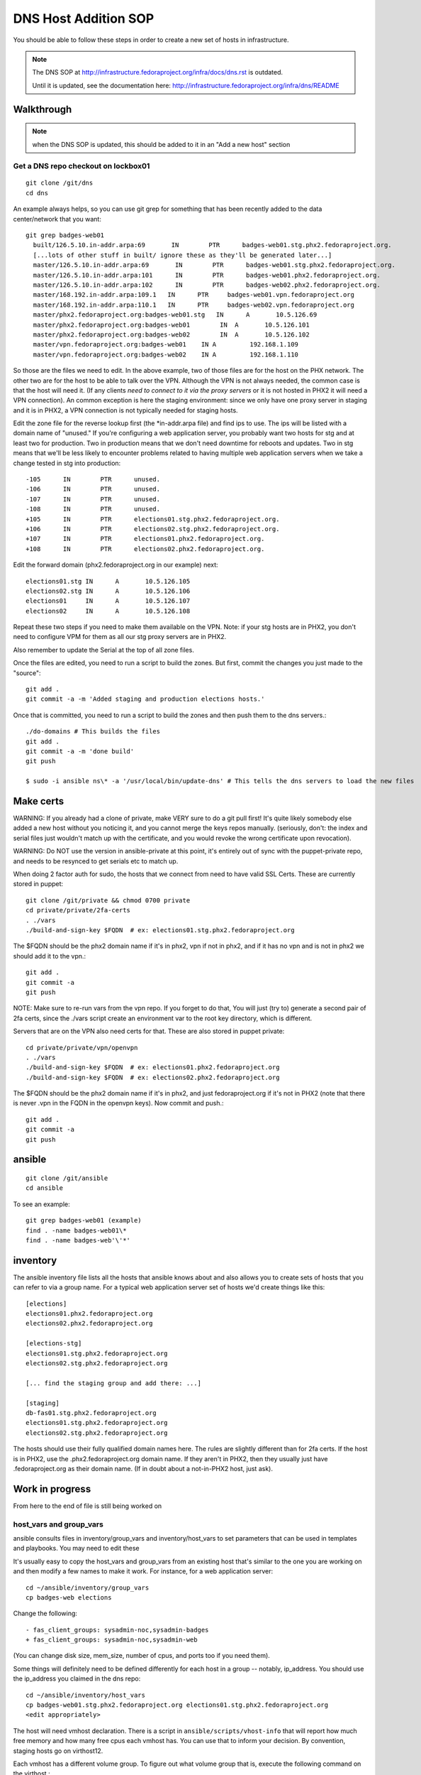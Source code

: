 .. title: Infrastucture DNS Host Addition SOP
.. slug: infra-dns-add
.. date: 2014-05-22
.. taxonomy: Contributors/Infrastructure

=====================
DNS Host Addition SOP
=====================

You should be able to follow these steps in order to create a new set of
hosts in infrastructure.

.. note::
  The DNS SOP at http://infrastructure.fedoraproject.org/infra/docs/dns.rst is outdated.

  Until it is updated, see the documentation here:
  http://infrastructure.fedoraproject.org/infra/dns/README

Walkthrough
===========

.. note::
  when the DNS SOP is updated, this should be added to it in an
  "Add a new host" section

Get a DNS repo checkout on lockbox01
------------------------------------
::
  
  git clone /git/dns
  cd dns

An example always helps, so you can use git grep for something that has
been recently added to the data center/network that you want::
  
  git grep badges-web01
    built/126.5.10.in-addr.arpa:69       IN        PTR      badges-web01.stg.phx2.fedoraproject.org.
    [...lots of other stuff in built/ ignore these as they'll be generated later...]
    master/126.5.10.in-addr.arpa:69       IN        PTR      badges-web01.stg.phx2.fedoraproject.org.
    master/126.5.10.in-addr.arpa:101      IN        PTR      badges-web01.phx2.fedoraproject.org.
    master/126.5.10.in-addr.arpa:102      IN        PTR      badges-web02.phx2.fedoraproject.org.
    master/168.192.in-addr.arpa:109.1   IN      PTR     badges-web01.vpn.fedoraproject.org
    master/168.192.in-addr.arpa:110.1   IN      PTR     badges-web02.vpn.fedoraproject.org
    master/phx2.fedoraproject.org:badges-web01.stg   IN      A       10.5.126.69
    master/phx2.fedoraproject.org:badges-web01        IN  A       10.5.126.101
    master/phx2.fedoraproject.org:badges-web02        IN  A       10.5.126.102
    master/vpn.fedoraproject.org:badges-web01    IN A         192.168.1.109
    master/vpn.fedoraproject.org:badges-web02    IN A         192.168.1.110

So those are the files we need to edit.  In the above example, two of
those files are for the host on the PHX network.  The other two are for
the host to be able to talk over the VPN.  Although the VPN is not
always needed, the common case is that the host will need it.  (If any
clients *need to connect to it via the proxy servers* or it is not
hosted in PHX2 it will need a VPN connection).  An common exception is
here the staging environment: since we only have one proxy server in
staging and it is in PHX2, a VPN connection is not typically needed for
staging hosts.

Edit the zone file for the reverse lookup first (the \*in-addr.arpa file)
and find ips to use.  The ips will be listed with a domain name of
"unused."  If you're configuring a web application server, you probably
want two hosts for stg and at least two for production.  Two in
production means that we don't need downtime for reboots and updates.
Two in stg means that we'll be less likely to encounter problems related
to having multiple web application servers when we take a change tested
in stg into production::

  -105      IN        PTR      unused.
  -106      IN        PTR      unused.
  -107      IN        PTR      unused.
  -108      IN        PTR      unused.
  +105      IN        PTR      elections01.stg.phx2.fedoraproject.org.
  +106      IN        PTR      elections02.stg.phx2.fedoraproject.org.
  +107      IN        PTR      elections01.phx2.fedoraproject.org.
  +108      IN        PTR      elections02.phx2.fedoraproject.org.

Edit the forward domain (phx2.fedoraproject.org in our example) next::

  elections01.stg IN      A       10.5.126.105
  elections02.stg IN      A       10.5.126.106
  elections01     IN      A       10.5.126.107
  elections02     IN      A       10.5.126.108

Repeat these two steps if you need to make them available on the VPN.
Note: if your stg hosts are in PHX2, you don't need to configure VPM for
them as all our stg proxy servers are in PHX2.

Also remember to update the Serial at the top of all zone files.

Once the files are edited, you need to run a script to build the zones.
But first, commit the changes you just made to the "source"::

  git add .
  git commit -a -m 'Added staging and production elections hosts.'

Once that is committed, you need to run a script to build the zones and
then push them to the dns servers.::

  ./do-domains # This builds the files
  git add .
  git commit -a -m 'done build'
  git push

  $ sudo -i ansible ns\* -a '/usr/local/bin/update-dns' # This tells the dns servers to load the new files

Make certs 
==========

WARNING: If you already had a clone of private, make VERY sure to do a
git pull first! It's quite likely somebody else added a new host without
you noticing it, and you cannot merge the keys repos manually. (seriously,
don't: the index and serial files just wouldn't match up with the certificate,
and you would revoke the wrong certificate upon revocation).

WARNING: Do NOT use the version in ansible-private at this point, it's
entirely out of sync with the puppet-private repo, and needs to be resynced
to get serials etc to match up.


When doing 2 factor auth for sudo, the hosts that we connect from need
to have valid SSL Certs.  These are currently stored in puppet::

  git clone /git/private && chmod 0700 private
  cd private/private/2fa-certs
  . ./vars
  ./build-and-sign-key $FQDN  # ex: elections01.stg.phx2.fedoraproject.org

The $FQDN should be the phx2 domain name if it's in phx2, vpn if not in
phx2, and if it has no vpn and is not in phx2 we should add it to the
vpn.::

  git add .
  git commit -a
  git push


NOTE: Make sure to re-run vars from the vpn repo. If you forget to do that,
You will just (try to) generate a second pair of 2fa certs, since the
./vars script create an environment var to the root key directory, which
is different.

Servers that are on the VPN also need certs for that. These are also stored
in puppet private::

  cd private/private/vpn/openvpn
  . ./vars
  ./build-and-sign-key $FQDN  # ex: elections01.phx2.fedoraproject.org
  ./build-and-sign-key $FQDN  # ex: elections02.phx2.fedoraproject.org

The $FQDN should be the phx2 domain name if it's in phx2, and just
fedoraproject.org if it's not in PHX2 (note that there is never .vpn
in the FQDN in the openvpn keys). Now commit and push.::

  git add .
  git commit -a
  git push


ansible
=======
::
  
  git clone /git/ansible
  cd ansible

To see an example::

  git grep badges-web01 (example)
  find . -name badges-web01\*
  find . -name badges-web'\'*'

inventory
=========

The ansible inventory file lists all the hosts that ansible knows about
and also allows you to create sets of hosts that you can refer to via a
group name.  For a typical web application server set of hosts we'd
create things like this::

  [elections]
  elections01.phx2.fedoraproject.org
  elections02.phx2.fedoraproject.org
  
  [elections-stg]
  elections01.stg.phx2.fedoraproject.org
  elections02.stg.phx2.fedoraproject.org

  [... find the staging group and add there: ...]

  [staging]
  db-fas01.stg.phx2.fedoraproject.org
  elections01.stg.phx2.fedoraproject.org
  elections02.stg.phx2.fedoraproject.org

The hosts should use their fully qualified domain names here.  The rules
are slightly different than for 2fa certs.  If the host is in PHX2, use
the .phx2.fedoraproject.org domain name.  If they aren't in PHX2, then
they usually just have .fedoraproject.org as their domain name.  (If in
doubt about a not-in-PHX2 host, just ask).

Work in progress 
================
From here to the end of file is still being worked on

host_vars and group_vars
------------------------

ansible consults files in inventory/group_vars and inventory/host_vars to set parameters that can be used in templates and playbooks.  You may need to edit these

It's usually easy to copy the host_vars and group_vars from an existing host that's similar to the one you are working on and then modify a few names to make it work.  For instance, for a web application server::

  cd ~/ansible/inventory/group_vars
  cp badges-web elections

Change the following::

  - fas_client_groups: sysadmin-noc,sysadmin-badges
  + fas_client_groups: sysadmin-noc,sysadmin-web

(You can change disk size, mem_size, number of cpus, and ports too if you need them).

Some things will definitely need to be defined differently for each host in a
group -- notably, ip_address.  You should use the ip_address you claimed in
the dns repo::

    cd ~/ansible/inventory/host_vars
    cp badges-web01.stg.phx2.fedoraproject.org elections01.stg.phx2.fedoraproject.org
    <edit appropriately>

The host will need vmhost declaration.  There is a script in
``ansible/scripts/vhost-info`` that will report how much free memory and how many
free cpus each vmhost has.  You can use that to inform your decision.
By convention, staging hosts go on virthost12.

Each vmhost has a different volume group.  To figure out what volume group that is,
execute the following command on the virthost.::

  vgdisplay

You mant want to run "lsblk" to check that the volume group you expect is the one
actually used for virtual guests.


.. note:: 
  | 19:16:01 <nirik> 3. add ./inventory/host_vars/FQDN host_vars for the new host.
  | 19:16:56 <nirik> that will have in it ip addresses, dns resolv.conf, ks url/repo, volume group to make the host lv in, etc etc.
  | 19:17:10 <nirik> 4. add any needed vars to inventory/group_vars/ for the group
  | 19:17:33 <nirik> this has memory size, lvm size, cpus, etc
  | 19:17:45 <nirik> 5. add tasks/virt_instance_create.yml task to top of group/host playbook
  | 19:18:10 <nirik> 6. run the playbook and it will go to the virthost you set, create the lv, guest, install it, wait for it to come up, then continue configuring it.

mailman.yml
  copy it from another file.

::

  ./ans-vhost-freemem --hosts=virtost\*


group vars

- vmhost (of the host that will host the VM)
- kickstart info (url of the kickstart itself and the repo)
- datacenter (although most likely won't change)

The host playbook is rather basic

- Change the name
- Most things won't change much

::

  ansible-playbook /srv/web/infra/ansible/infra/ansible/playbooks/grous/mailman.yml

References
==========

* The making a new instance section of: http://meetbot.fedoraproject.org/meetbot/fedora-meeting-1/2013-07-17/infrastructure-ansible-meetup.2013-07-17-19.00.html
